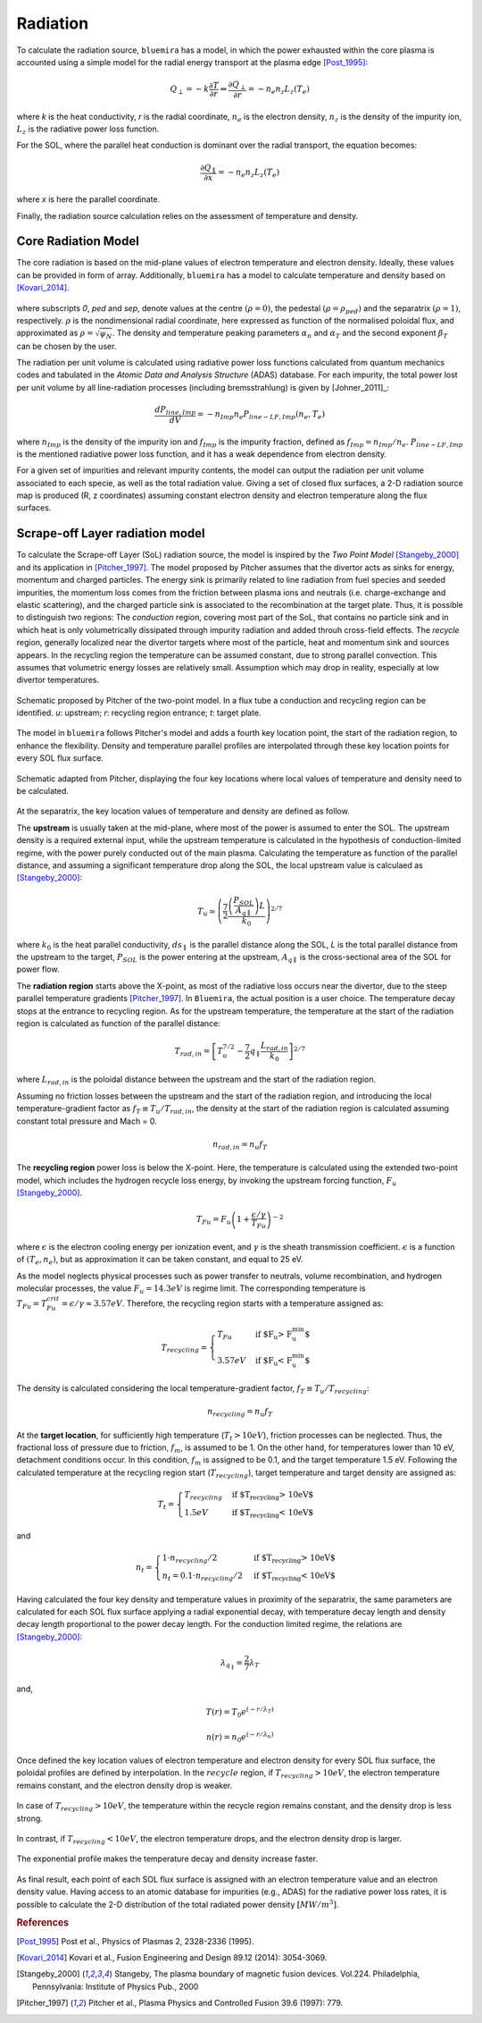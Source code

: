 Radiation
=========

To calculate the radiation source, ``bluemira`` has a model, in which the power exhausted
within the core plasma is accounted using a simple model for the radial energy transport
at the plasma edge [Post_1995]_:

.. math::

   Q_{\perp} = -k \frac{\partial T}{\partial r} \Rightarrow \frac{\partial Q_{\perp}}{\partial r} = -n_{e} n_{z} L_{z}(T_{e})

where *k* is the heat conductivity, *r* is the radial coordinate, :math:`n_{e}` is the electron
density, :math:`n_{z}` is the density of the impurity ion, :math:`L_{z}` is the radiative power loss
function.

For the SOL, where the parallel heat conduction is dominant over the radial transport,
the equation becomes:

.. math::

   \frac{\partial Q_{\parallel}}{\partial x} = -n_{e} n_{z} L_{z}(T_{e})

where *x* is here the parallel coordinate.

Finally, the radiation source calculation relies on the assessment of temperature and density.

Core Radiation Model
--------------------
The core radiation is based on the mid-plane values of electron temperature and
electron density. Ideally, these values can be provided in form of array.
Additionally, ``bluemira`` has a model to calculate temperature and density based on
[Kovari_2014]_.

.. figure:: core_profiles_formula.PNG
   :scale: 50 %
   :name: fig:core_profiles_formula
   :align: center

where subscripts *0*, *ped* and *sep*, denote values at the centre :math:`(\rho = 0)`,
the pedestal :math:`(\rho = \rho_{ped})` and the separatrix :math:`(\rho = 1)`, respectively.
:math:`\rho` is the nondimensional radial coordinate, here expressed as function of the
normalised poloidal flux, and approximated as :math:`\rho = \sqrt{\psi_{N}}`.
The density and temperature peaking parameters :math:`\alpha_{n}` and :math:`\alpha_{T}` and
the second exponent :math:`\beta_{T}` can be chosen by the user.

The radiation per unit volume is calculated using radiative power loss functions calculated
from quantum mechanics codes and tabulated in the *Atomic Data and Analysis Structure*
(ADAS) database. For each impurity, the total power lost per unit volume by all
line-radiation processes (including bremsstrahlung) is given by [Johner_2011]_:

.. math::

   \frac{dP_{line,Imp}}{dV} = -n_{Imp} n_{e} P_{line-LF,Imp}(n_{e},T_{e})

where :math:`n_{Imp}` is the density of the impurity ion and :math:`f_{Imp}` is the
impurity fraction, defined as :math:`f_{Imp} = n_{Imp}/n_{e}`. :math:`P_{line-LF,Imp}`
is the mentioned radiative power loss function, and it has a weak dependence from electron
density.

For a given set of impurities and relevant impurity contents, the model can output the
radiation per unit volume associated to each specie, as well as the total radiation value.
Giving a set of closed flux surfaces, a 2-D radiation source map is produced
(R, z coordinates) assuming constant electron density and electron temperature along the
flux surfaces.

Scrape-off Layer radiation model
--------------------------------
To calculate the Scrape-off Layer (SoL) radiation source, the model is inspired by the
*Two Point Model* [Stangeby_2000]_ and its application in [Pitcher_1997]_. The model proposed
by Pitcher assumes that the divertor acts as sinks for energy, momentum and charged particles.
The energy sink is primarily related to line radiation from fuel species and seeded impurities,
the momentum loss comes from the friction between plasma ions and neutrals (i.e. charge-exchange
and elastic scattering), and the charged particle sink is associated to the recombination at
the target plate. Thus, it is possible to distinguish two regions: The *conduction* region,
covering most part of the SoL, that contains no particle sink and in which heat is only
volumetrically dissipated through impurity radiation and added throuh cross-field effects.
The *recycle* region, generally localized near the divertor targets where most of the particle,
heat and momentum sink and sources appears. In the recycling region the temperature can be assumed
constant, due to strong parallel convection. This assumes that volumetric energy losses are
relatively small. Assumption which may drop in reality, especially at low divertor temperatures.

.. figure:: pitcher_schematic.PNG
   :scale: 50 %
   :name: fig:pitcher_schematic
   :align: center

   Schematic proposed by Pitcher of the two-point model. In a flux tube a conduction
   and recycling region can be identified. *u*: upstream; *r*: recycling region entrance; *t*: target plate.


The model in ``bluemira`` follows Pitcher's model and adds a fourth key location point,
the start of the radiation region, to enhance the flexibility. Density and temperature parallel
profiles are interpolated through these key location points for every SOL flux surface.

.. figure:: T_drop_det.PNG
   :scale: 40 %
   :name: fig:T_drop_det
   :align: center

   Schematic adapted from Pitcher, displaying the four key locations where local values of temperature
   and density need to be calculated.

At the separatrix, the key location values of temperature and density are defined as follow.

The **upstream** is usually taken at the mid-plane, where most of the power is assumed to enter the SOL.
The upstream density is a required external input, while the upstream temperature is calculated in the
hypothesis of conduction-limited regime, with the power purely conducted out of the main plasma.
Calculating the temperature as function of the parallel distance, and assuming a significant temperature
drop along the SOL, the local upstream value is calculaed as [Stangeby_2000]_:

.. math::

   T_u \simeq  \left( \frac{7}{2} \frac{\left(\frac{P_{SOL}}{A_{q \parallel}}\right)L}{k_0} \right) ^{2/7}

where :math:`k_0` is the heat parallel conductivity, :math:`ds_{\parallel}` is the parallel
distance along the SOL, *L* is the total parallel distance from the upstream to the target,
:math:`P_{SOL}` is the power entering at the upstream, :math:`A_{q \parallel}`
is the cross-sectional area of the SOL for power flow.

The **radiation region** starts above the X-point, as most of the radiative loss occurs near the divertor,
due to the steep parallel temperature gradients [Pitcher_1997]_. In ``Bluemira``, the actual position is
a user choice. The temperature decay stops at the entrance to recycling region. As for the upstream
temperature, the temperature at the start of the radiation region is calculated as function of the
parallel distance:

.. math::

   T_{rad,in} = \left[ T_u^{7/2} - \frac{7}{2} q_{\parallel} \frac{L_{rad,in}}{k_0} \right] ^{2/7}

where :math:`L_{rad,in}` is the poloidal distance between the upstream and the start of the radiation region.

Assuming no friction losses between the upstream and the start of the radiation region, and introducing
the local temperature-gradient factor as :math:`f_T \equiv T_u / T_{rad,in}`, the density at the start
of the radiation region is calculated assuming constant total pressure and Mach = 0.

.. math::

   n_{rad,in} = n_u f_T

The **recycling region** power loss is below the X-point. Here, the temperature is calculated using the
extended two-point model, which includes the hydrogen recycle loss energy, by invoking the upstream
forcing function, :math:`F_u` [Stangeby_2000]_.

.. math::

   T_{Fu} = F_u \left( 1+ \frac{\epsilon / \gamma}{T_{Fu}} \right)^{-2}

where :math:`\epsilon` is the electron cooling energy per ionization event, and :math:`\gamma` is the
sheath transmission coefficient. :math:`\epsilon` is a function of :math:`(T_e, n_e)`, but as
approximation it can be taken constant, and equal to 25 eV.

As the model neglects physical processes such as power transfer to neutrals, volume recombination,
and hydrogen molecular processes, the value :math:`F_u=14.3eV` is regime limit. The corresponding
temperature is :math:`T_{Fu} = T_{Fu}^{crit} = \epsilon / \gamma \approx 3.57eV`.
Therefore, the recycling region starts with a temperature assigned as:

.. math::

   T_{recycling} = \begin{cases}
   T_{Fu} &\text{if $F_u > F_u^{min}$}\\
   3.57eV &\text{if $F_u < F_u^{min}$}
   \end{cases}

The density is calculated considering the local temperature-gradient factor, :math:`f_T \equiv T_u/T_{recycling}`:

.. math::
   n_{recycling} = n_u f_T

At the **target location**, for sufficiently high temperature (:math:`T_t > 10eV`), friction processes
can be neglected. Thus, the fractional loss of pressure due to friction, :math:`f_m`, is assumed to be 1.
On the other hand, for temperatures lower than 10 eV, detachment conditions occur. In this condition,
:math:`f_m` is assigned to be 0.1, and the target temperature 1.5 eV.
Following the calculated temperature at the recycling region start (:math:`T_{recycling}`), target
temperature and target density are assigned as:

.. math::

   T_t = \begin{cases}
   T_{recycling} &\text{if $T_{recycling} > 10eV$}\\
   1.5eV &\text{if $T_{recycling} < 10eV$}
   \end{cases}

and

.. math::

   n_t = \begin{cases}
   1 \cdot n_{recycling}/2 &\text{if $T_{recycling} > 10eV$}\\
   n_t = 0.1 \cdot n_{recycling}/2 &\text{if $T_{recycling} < 10eV$}
   \end{cases}

Having calculated the four key density and temperature values in proximity of the separatrix,
the same parameters are calculated for each SOL flux surface applying a radial exponential decay,
with temperature decay length and density decay length proportional to the power decay length.
For the conduction limited regime, the relations are [Stangeby_2000]_:

.. math::
   \lambda_{q_{\parallel}} = \frac{2}{7} \lambda_T

and,

.. math::
   T(r) = T_0 e^{(-r/\lambda_T)}
.. math::
   n(r) = n_0 e^{(-r/\lambda_n)}

Once defined the key location values of electron temperature and electron density
for every SOL flux surface, the poloidal profiles are defined by interpolation.
In the :math:`recycle` region, if :math:`T_{recycling} > 10eV`,
the electron temperature remains constant, and the electron density drop is weaker.

.. figure:: no_detachment.PNG
   :scale: 50 %
   :name: fig:no_detachment
   :align: center

   In case of :math:`T_{recycling} > 10eV`, the temperature within the recycle
   region remains constant, and the density drop is less strong.

In contrast, if :math:`T_{recycling} < 10eV`, the electron temperature drops,
and the electron density drop is larger.

.. figure:: exp_detachment.PNG
   :scale: 50 %
   :name: fig:exp_detachment
   :align: center

   The exponential profile makes the temperature decay and density increase faster.

As final result, each point of each SOL flux surface is assigned with an electron
temperature value and an electron density value. Having access to an atomic database
for impurities (e.g., ADAS) for the radiative power loss rates, it is possible to
calculate the 2-D distribution of the total radiated power density :math:`[MW/m^3]`.

.. rubric:: References

.. [Post_1995] Post et al., Physics of Plasmas 2, 2328-2336 (1995).
.. [Kovari_2014] Kovari et al., Fusion Engineering and Design 89.12 (2014): 3054-3069.
.. [Stangeby_2000] Stangeby, The plasma boundary of magnetic fusion devices. Vol.224.
   Philadelphia, Pennsylvania: Institute of Physics Pub., 2000
.. [Pitcher_1997] Pitcher et al., Plasma Physics and Controlled Fusion 39.6 (1997): 779.

